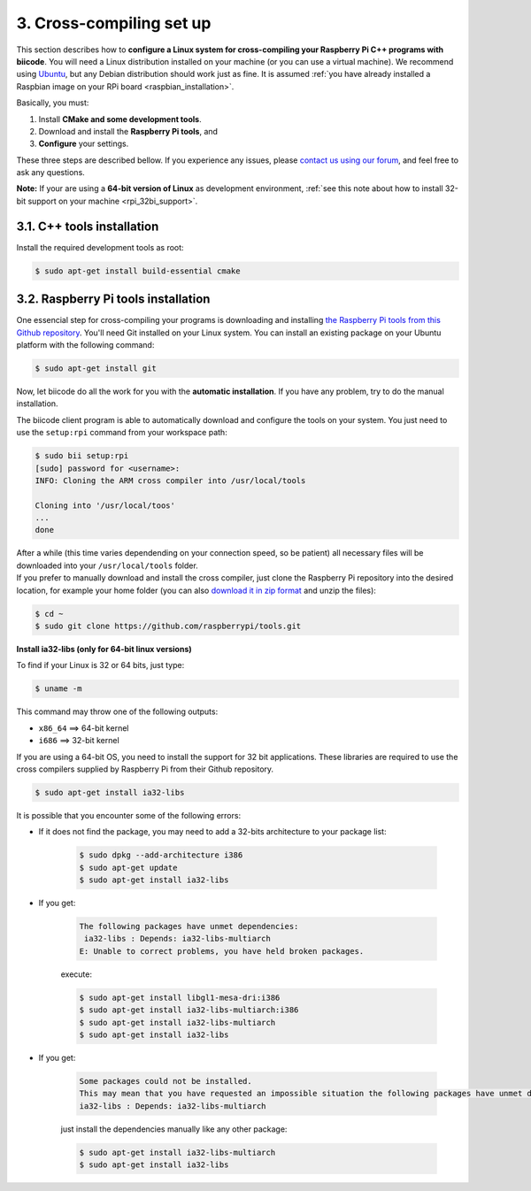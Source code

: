 .. _rpi_cross_compiling:

3. Cross-compiling set up
-------------------------

This section describes how to **configure a Linux system for cross-compiling your Raspberry Pi C++ programs with biicode**. You will need a Linux distribution installed on your machine (or you can use a virtual machine). We recommend using `Ubuntu <http://www.ubuntu.com/>`_, but any Debian distribution should work just as fine. It is assumed :ref:`you have already installed a Raspbian image on your RPi board <raspbian_installation>`.

Basically, you must:

#. Install **CMake and some development tools**.
#. Download and install the **Raspberry Pi tools**, and 
#. **Configure** your settings.

These three steps are described bellow. If you experience any issues, please `contact us using our forum <http://forum.biicode.com/category/cross-platform-support/raspberry-pi>`_, and feel free to ask any questions.

**Note:** If your are using a **64-bit version of Linux** as development environment, :ref:`see this note about how to install 32-bit support on your machine <rpi_32bi_support>`.


3.1. C++ tools installation
...........................

Install the required development tools as root:

.. code-block:: bash

	$ sudo apt-get install build-essential cmake

.. _rpi_cc_tools:

3.2. Raspberry Pi tools installation
.....................................

One essencial step for cross-compiling your programs is downloading and installing `the Raspberry Pi tools from this Github repository <https://github.com/raspberrypi/tools/>`_. You'll need Git installed on your Linux system. You can install an existing package on your Ubuntu platform with the following command:

.. code-block:: bash

	$ sudo apt-get install git

Now, let biicode do all the work for you with the **automatic installation**. If you have any problem, try to do the manual installation. 

.. container:: tabs-section

	.. container:: tabs-item

		.. rst-class:: tabs-title
			
			Automatic installation

		The biicode client program is able to automatically download and configure the tools on your system. You just need to use the ``setup:rpi`` command from your workspace path:

		.. code-block:: bash

			$ sudo bii setup:rpi
			[sudo] password for <username>:
			INFO: Cloning the ARM cross compiler into /usr/local/tools
			
			Cloning into '/usr/local/toos'
			...
			done

		After a while (this time varies dependending on your connection speed, so be patient) all necessary files will be downloaded into your ``/usr/local/tools`` folder.
			
	.. container:: tabs-item

		.. rst-class:: tabs-title
			
			Manual installation

		If you prefer to manually download and install the cross compiler, just clone the Raspberry Pi repository into the desired location, for example your home folder (you can also `download it in zip format <https://github.com/raspberrypi/tools/archive/master.zip>`_ and unzip the files):

		.. code-block:: bash

			$ cd ~
			$ sudo git clone https://github.com/raspberrypi/tools.git

.. _rpi_32bi_support:

.. container:: infonote

	**Install ia32-libs (only for 64-bit linux versions)**

	To find if your Linux is 32 or 64 bits, just type:
	 
	.. code-block:: bash

		$ uname -m

	This command may throw one of the following outputs:

	* ``x86_64`` ==> 64-bit kernel
	* ``i686``   ==> 32-bit kernel

	If you are using a 64-bit OS, you need to install the support for 32 bit applications. These libraries are required to use the cross compilers supplied by Raspberry Pi from their Github repository.

	.. code-block:: bash

		$ sudo apt-get install ia32-libs
		
	It is possible that you encounter some of the following errors:

	* If it does not find the package, you may need to add a 32-bits architecture to your package list:

		.. code-block:: bash

			$ sudo dpkg --add-architecture i386
			$ sudo apt-get update
			$ sudo apt-get install ia32-libs

	* If you get:

		.. code-block:: bash

			The following packages have unmet dependencies:
		 	 ia32-libs : Depends: ia32-libs-multiarch
			E: Unable to correct problems, you have held broken packages.

		execute:

		.. code-block:: bash

			$ sudo apt-get install libgl1-mesa-dri:i386
			$ sudo apt-get install ia32-libs-multiarch:i386
			$ sudo apt-get install ia32-libs-multiarch
			$ sudo apt-get install ia32-libs

	* If you get:

		.. code-block:: bash

			Some packages could not be installed. 
			This may mean that you have requested an impossible situation the following packages have unmet dependencies:
			ia32-libs : Depends: ia32-libs-multiarch

		just install the dependencies manually like any other package:

		.. code-block:: bash

			$ sudo apt-get install ia32-libs-multiarch
			$ sudo apt-get install ia32-libs